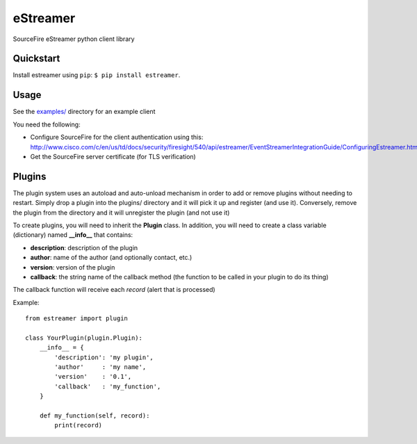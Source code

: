 eStreamer
=========

SourceFire eStreamer python client library

Quickstart
----------
Install estreamer using ``pip``: ``$ pip install estreamer``.

Usage
-----
See the `examples/ <https://github.com/spohara79/estreamer/examples>`_ directory for an example client

You need the following:

- Configure SourceFire for the client authentication using this: `http://www.cisco.com/c/en/us/td/docs/security/firesight/540/api/estreamer/EventStreamerIntegrationGuide/ConfiguringEstreamer.html#38601 <http://www.cisco.com/c/en/us/td/docs/security/firesight/540/api/estreamer/EventStreamerIntegrationGuide/ConfiguringEstreamer.html#38601>`_

- Get the SourceFire server certificate (for TLS verification)


Plugins
-------
The plugin system uses an autoload and auto-unload mechanism in order to add or remove plugins without needing to restart.  Simply drop a plugin into the plugins/ directory and it will pick it up and register (and use it).  Conversely, remove the plugin from the directory and it will unregister the plugin (and not use it)

To create plugins, you will need to inherit the **Plugin** class.  In addition, you will need to create a class variable (dictionary) named **__info__** that contains:

- **description**: description of the plugin
- **author**: name of the author (and optionally contact, etc.)
- **version**: version of the plugin
- **callback**: the string name of the callback method (the function to be called in your plugin to do its thing)

The callback function will receive each *record* (alert that is processed)

Example: 
::
    from estreamer import plugin
    
    class YourPlugin(plugin.Plugin):
        __info__ = {
            'description': 'my plugin',
            'author'     : 'my name',
            'version'    : '0.1',
            'callback'   : 'my_function',
        }

        def my_function(self, record):
            print(record)
